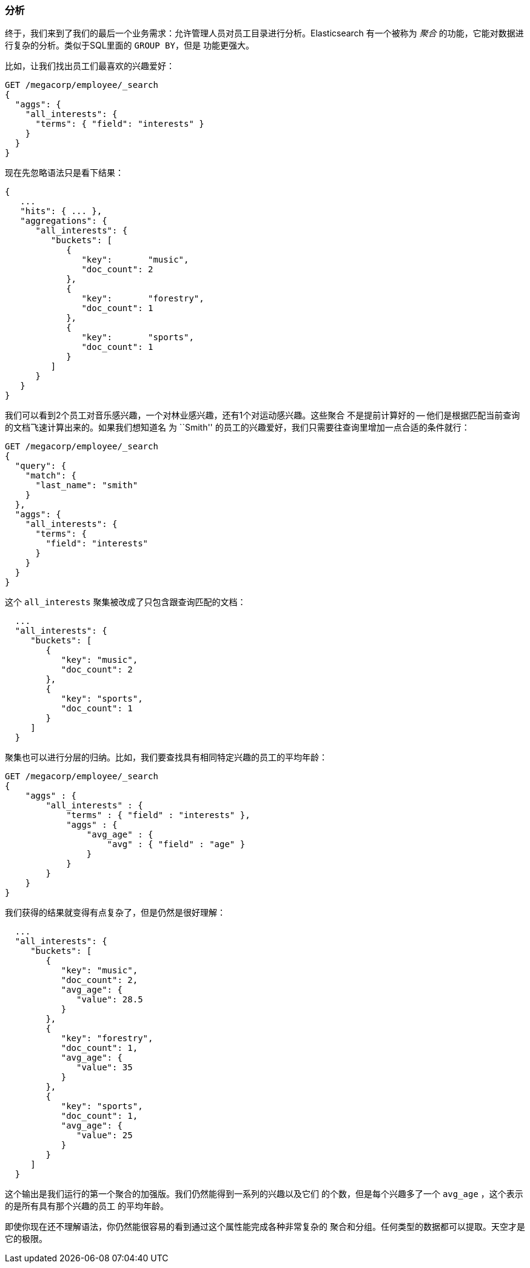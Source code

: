 === 分析

终于，我们来到了我们的最后一个业务需求：允许管理人员对员工目录进行分析。Elasticsearch
有一个被称为 _聚合_ 的功能，它能对数据进行复杂的分析。类似于SQL里面的 `GROUP BY`，但是
功能更强大。

比如，让我们找出员工们最喜欢的兴趣爱好：

[source,js]
--------------------------------------------------
GET /megacorp/employee/_search
{
  "aggs": {
    "all_interests": {
      "terms": { "field": "interests" }
    }
  }
}
--------------------------------------------------
// SENSE: 010_Intro/35_Aggregations.json

现在先忽略语法只是看下结果：

[source,js]
--------------------------------------------------
{
   ...
   "hits": { ... },
   "aggregations": {
      "all_interests": {
         "buckets": [
            {
               "key":       "music",
               "doc_count": 2
            },
            {
               "key":       "forestry",
               "doc_count": 1
            },
            {
               "key":       "sports",
               "doc_count": 1
            }
         ]
      }
   }
}
--------------------------------------------------

我们可以看到2个员工对音乐感兴趣，一个对林业感兴趣，还有1个对运动感兴趣。这些聚合
不是提前计算好的 -- 他们是根据匹配当前查询的文档飞速计算出来的。如果我们想知道名
为 ``Smith'' 的员工的兴趣爱好，我们只需要往查询里增加一点合适的条件就行：

[source,js]
--------------------------------------------------
GET /megacorp/employee/_search
{
  "query": {
    "match": {
      "last_name": "smith"
    }
  },
  "aggs": {
    "all_interests": {
      "terms": {
        "field": "interests"
      }
    }
  }
}
--------------------------------------------------
// SENSE: 010_Intro/35_Aggregations.json

这个 `all_interests` 聚集被改成了只包含跟查询匹配的文档：

[source,js]
--------------------------------------------------
  ...
  "all_interests": {
     "buckets": [
        {
           "key": "music",
           "doc_count": 2
        },
        {
           "key": "sports",
           "doc_count": 1
        }
     ]
  }
--------------------------------------------------

聚集也可以进行分层的归纳。比如，我们要查找具有相同特定兴趣的员工的平均年龄：

[source,js]
--------------------------------------------------
GET /megacorp/employee/_search
{
    "aggs" : {
        "all_interests" : {
            "terms" : { "field" : "interests" },
            "aggs" : {
                "avg_age" : {
                    "avg" : { "field" : "age" }
                }
            }
        }
    }
}
--------------------------------------------------
// SENSE: 010_Intro/35_Aggregations.json

我们获得的结果就变得有点复杂了，但是仍然是很好理解：

[source,js]
--------------------------------------------------
  ...
  "all_interests": {
     "buckets": [
        {
           "key": "music",
           "doc_count": 2,
           "avg_age": {
              "value": 28.5
           }
        },
        {
           "key": "forestry",
           "doc_count": 1,
           "avg_age": {
              "value": 35
           }
        },
        {
           "key": "sports",
           "doc_count": 1,
           "avg_age": {
              "value": 25
           }
        }
     ]
  }
--------------------------------------------------

这个输出是我们运行的第一个聚合的加强版。我们仍然能得到一系列的兴趣以及它们
的个数，但是每个兴趣多了一个 `avg_age` ，这个表示的是所有具有那个兴趣的员工
的平均年龄。

即使你现在还不理解语法，你仍然能很容易的看到通过这个属性能完成各种非常复杂的
聚合和分组。任何类型的数据都可以提取。天空才是它的极限。

